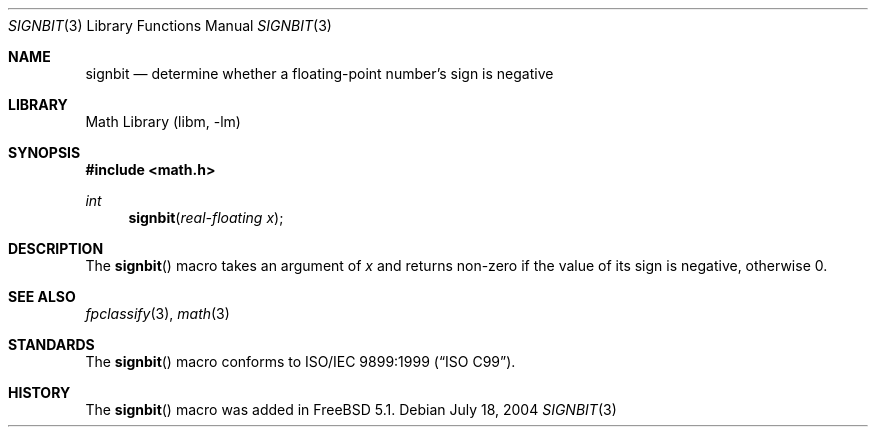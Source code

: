 .\" Copyright (c) 2003 Mike Barcroft <mike@FreeBSD.org>
.\" All rights reserved.
.\"
.\" Redistribution and use in source and binary forms, with or without
.\" modification, are permitted provided that the following conditions
.\" are met:
.\" 1. Redistributions of source code must retain the above copyright
.\"    notice, this list of conditions and the following disclaimer.
.\" 2. Redistributions in binary form must reproduce the above copyright
.\"    notice, this list of conditions and the following disclaimer in the
.\"    documentation and/or other materials provided with the distribution.
.\"
.\" THIS SOFTWARE IS PROVIDED BY THE AUTHOR AND CONTRIBUTORS ``AS IS'' AND
.\" ANY EXPRESS OR IMPLIED WARRANTIES, INCLUDING, BUT NOT LIMITED TO, THE
.\" IMPLIED WARRANTIES OF MERCHANTABILITY AND FITNESS FOR A PARTICULAR PURPOSE
.\" ARE DISCLAIMED.  IN NO EVENT SHALL THE AUTHOR OR CONTRIBUTORS BE LIABLE
.\" FOR ANY DIRECT, INDIRECT, INCIDENTAL, SPECIAL, EXEMPLARY, OR CONSEQUENTIAL
.\" DAMAGES (INCLUDING, BUT NOT LIMITED TO, PROCUREMENT OF SUBSTITUTE GOODS
.\" OR SERVICES; LOSS OF USE, DATA, OR PROFITS; OR BUSINESS INTERRUPTION)
.\" HOWEVER CAUSED AND ON ANY THEORY OF LIABILITY, WHETHER IN CONTRACT, STRICT
.\" LIABILITY, OR TORT (INCLUDING NEGLIGENCE OR OTHERWISE) ARISING IN ANY WAY
.\" OUT OF THE USE OF THIS SOFTWARE, EVEN IF ADVISED OF THE POSSIBILITY OF
.\" SUCH DAMAGE.
.\"
.\" $FreeBSD: src/lib/msun/man/signbit.3,v 1.1 2004/07/19 08:16:10 das Exp $
.\"
.Dd July 18, 2004
.Dt SIGNBIT 3
.Os
.Sh NAME
.Nm signbit
.Nd "determine whether a floating-point number's sign is negative"
.Sh LIBRARY
.Lb libm
.Sh SYNOPSIS
.In math.h
.Ft int
.Fn signbit "real-floating x"
.Sh DESCRIPTION
The
.Fn signbit
macro takes an argument of
.Fa x
and returns non-zero if the value of its sign is negative, otherwise 0.
.Sh SEE ALSO
.Xr fpclassify 3 ,
.Xr math 3
.Sh STANDARDS
The
.Fn signbit
macro conforms to
.St -isoC-99 .
.Sh HISTORY
The
.Fn signbit
macro was added in
.Fx 5.1 .
